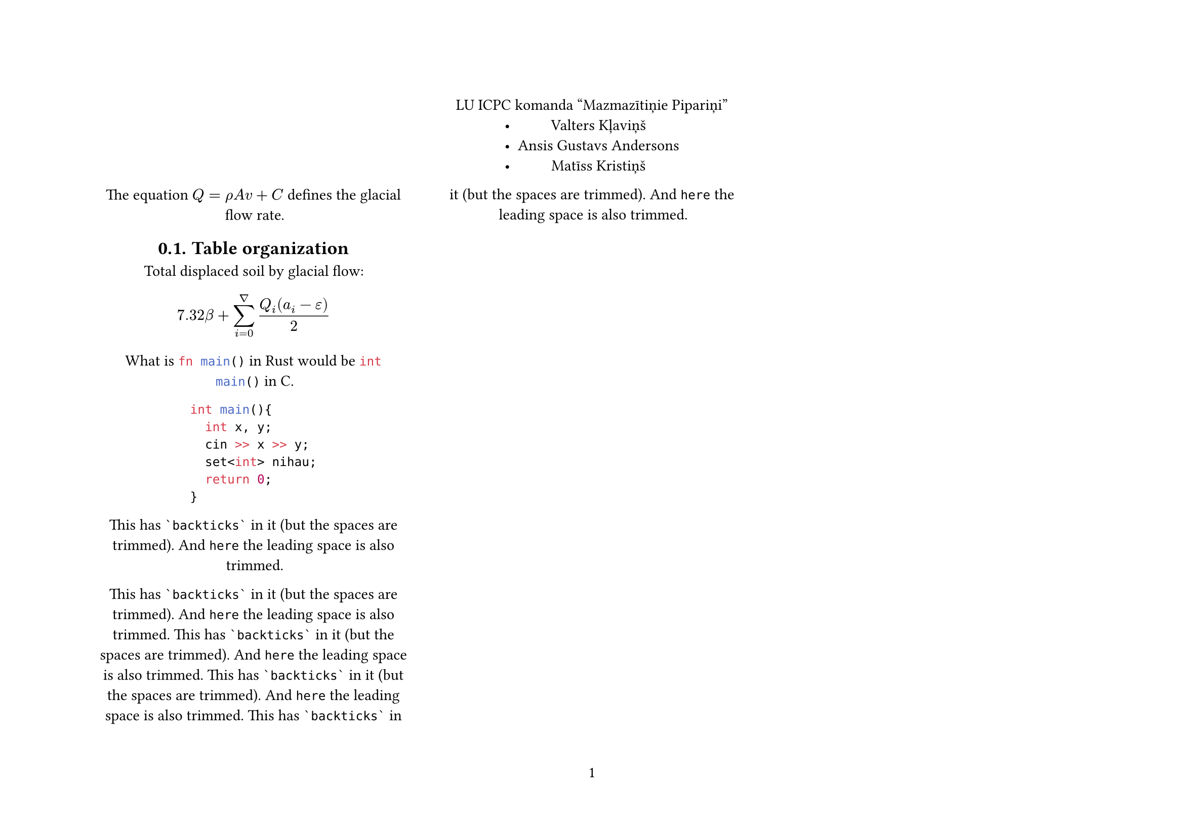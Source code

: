 #set page(flipped: true, numbering: "1")

#set heading(numbering: "1.")
#set align(center)

LU ICPC komanda "Mazmazītiņie Pipariņi"
- Valters Kļaviņš
- Ansis Gustavs Andersons
- Matīss Kristiņš

#columns(3, gutter: 2em)[

The equation $Q = rho A v + C$
defines the glacial flow rate.

== Table organization

Total displaced soil by glacial flow:

$ 7.32 beta +
  sum_(i=0)^nabla
    (Q_i (a_i - epsilon)) / 2 $

What is ```rust fn main()``` in Rust
would be ```c int main()``` in C.

```cpp
int main(){
  int x, y;
  cin >> x >> y;
  set<int> nihau;
  return 0;
}
```

This has ``` `backticks` ``` in it
(but the spaces are trimmed). And
``` here``` the leading space is
also trimmed.

This has ``` `backticks` ``` in it
(but the spaces are trimmed). And
``` here``` the leading space is
also trimmed.
This has ``` `backticks` ``` in it
(but the spaces are trimmed). And
``` here``` the leading space is
also trimmed.
This has ``` `backticks` ``` in it
(but the spaces are trimmed). And
``` here``` the leading space is
also trimmed.
This has ``` `backticks` ``` in it
(but the spaces are trimmed). And
``` here``` the leading space is
also trimmed.
]

= Organization

#table(
  columns: (20fr, 10fr, 10fr, 10fr, 10fr, 10fr, 10fr, 10fr, 10fr, 10fr, 10fr, 10fr, 10fr, 10fr),
  rows: (2cm, 2cm, 2cm, 2cm, 2cm),
  [], [A], [B], [C], [D], [E], [F], [G], [H], [I], [J], [K], [L], [M],
  [Read], [], [], [], [], [], [], [], [], [], [], [], [], [],
  [Attempted], [], [], [], [], [], [], [], [], [], [], [], [], [],
  [Estimate], [], [], [], [], [], [], [], [], [], [], [], [], [],
  [\#], [], [], [], [], [], [], [], [], [], [], [], [], []
)